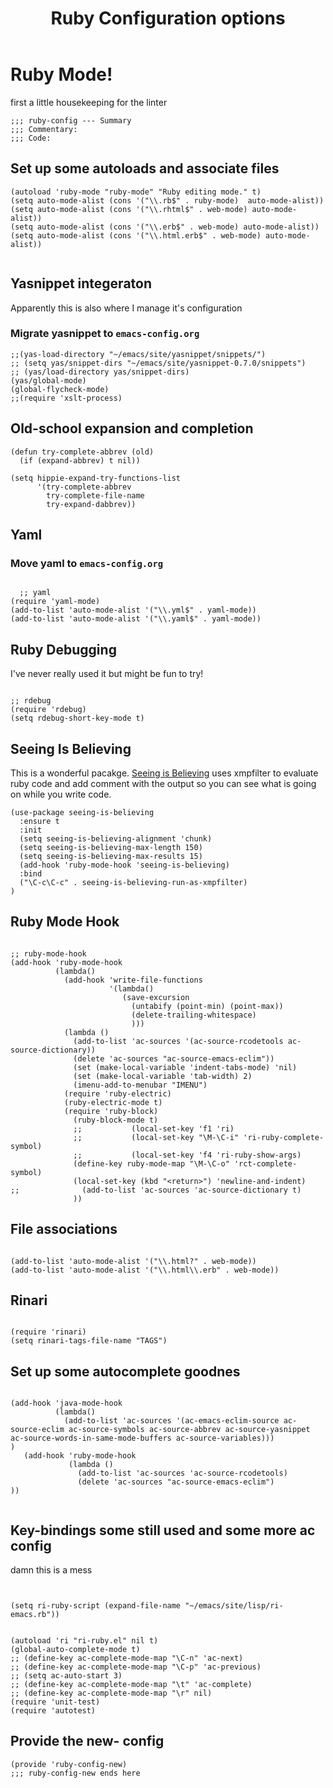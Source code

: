 #+TITLE: Ruby Configuration options
#+AUTHOR: Ari Turetzky
#+EMAIL: ari@turetzky.org
#+TAGS: emacs config ruby
#+PROPERTY: header-args:sh  :results silent :tangle no

* Ruby Mode!
first a little housekeeping for the linter
#+BEGIN_SRC elisp
;;; ruby-config --- Summary
;;; Commentary:
;;; Code:
#+END_SRC

** Set up some autoloads and associate files
#+BEGIN_SRC elisp
(autoload 'ruby-mode "ruby-mode" "Ruby editing mode." t)
(setq auto-mode-alist (cons '("\\.rb$" . ruby-mode)  auto-mode-alist))
(setq auto-mode-alist (cons '("\\.rhtml$" . web-mode) auto-mode-alist))
(setq auto-mode-alist (cons '("\\.erb$" . web-mode) auto-mode-alist))
(setq auto-mode-alist (cons '("\\.html.erb$" . web-mode) auto-mode-alist))

#+END_SRC
** Yasnippet integeraton
   Apparently this is also where I manage it's  configuration
*** TODO Migrate yasnippet to =emacs-config.org=
#+BEGIN_SRC elisp
;;(yas-load-directory "~/emacs/site/yasnippet/snippets/")
;; (setq yas/snippet-dirs "~/emacs/site/yasnippet-0.7.0/snippets")
;; (yas/load-directory yas/snippet-dirs)
(yas/global-mode)
(global-flycheck-mode)
;;(require 'xslt-process)
#+END_SRC
** Old-school expansion and completion
#+BEGIN_SRC
(defun try-complete-abbrev (old)
  (if (expand-abbrev) t nil))

(setq hippie-expand-try-functions-list
      '(try-complete-abbrev
        try-complete-file-name
        try-expand-dabbrev))
#+END_SRC
** Yaml
*** TODO  Move yaml to =emacs-config.org=
    #+BEGIN_SRC elisp

   ;; yaml
 (require 'yaml-mode)
 (add-to-list 'auto-mode-alist '("\\.yml$" . yaml-mode))
 (add-to-list 'auto-mode-alist '("\\.yaml$" . yaml-mode))
    #+END_SRC
** Ruby Debugging
   I've never really used it but might be fun to try!
#+BEGIN_SRC

;; rdebug
(require 'rdebug)
(setq rdebug-short-key-mode t)
#+END_SRC
** Seeing Is Believing
   This is a wonderful pacakge.  [[https://github.com/JoshCheek/seeing_is_believing][Seeing is Believing]] uses xmpfilter to
evaluate ruby code and add comment with the output so you can see what
is going on while you write code.
#+BEGIN_SRC elisp
  (use-package seeing-is-believing
    :ensure t
    :init
    (setq seeing-is-believing-alignment 'chunk)
    (setq seeing-is-believing-max-length 150)
    (setq seeing-is-believing-max-results 15)
    (add-hook 'ruby-mode-hook 'seeing-is-believing)
    :bind
    ("\C-c\C-c" . seeing-is-believing-run-as-xmpfilter)
  )
#+END_SRC
** Ruby Mode Hook
#+BEGIN_SRC elisp

;; ruby-mode-hook
(add-hook 'ruby-mode-hook
          (lambda()
            (add-hook 'write-file-functions
                      '(lambda()
                         (save-excursion
                           (untabify (point-min) (point-max))
                           (delete-trailing-whitespace)
                           )))
            (lambda ()
              (add-to-list 'ac-sources '(ac-source-rcodetools ac-source-dictionary))
              (delete 'ac-sources "ac-source-emacs-eclim"))
              (set (make-local-variable 'indent-tabs-mode) 'nil)
              (set (make-local-variable 'tab-width) 2)
              (imenu-add-to-menubar "IMENU")
            (require 'ruby-electric)
            (ruby-electric-mode t)
            (require 'ruby-block)
              (ruby-block-mode t)
              ;;           (local-set-key 'f1 'ri)
              ;;           (local-set-key "\M-\C-i" 'ri-ruby-complete-symbol)
              ;;           (local-set-key 'f4 'ri-ruby-show-args)
              (define-key ruby-mode-map "\M-\C-o" 'rct-complete-symbol)
              (local-set-key (kbd "<return>") 'newline-and-indent)
;;              (add-to-list 'ac-sources 'ac-source-dictionary t)
              ))
#+END_SRC
** File associations
#+BEGIN_SRC elisp

(add-to-list 'auto-mode-alist '("\\.html?" . web-mode))
(add-to-list 'auto-mode-alist '("\\.html\\.erb" . web-mode))
#+END_SRC
** Rinari
#+BEGIN_SRC

(require 'rinari)
(setq rinari-tags-file-name "TAGS")
#+END_SRC
** Set up some autocomplete goodnes
   #+BEGIN_SRC elisp

(add-hook 'java-mode-hook
          (lambda()
            (add-to-list 'ac-sources '(ac-emacs-eclim-source ac-source-eclim ac-source-symbols ac-source-abbrev ac-source-yasnippet ac-source-words-in-same-mode-buffers ac-source-variables)))
)
   (add-hook 'ruby-mode-hook
             (lambda ()
               (add-to-list 'ac-sources 'ac-source-rcodetools)
               (delete 'ac-sources "ac-source-emacs-eclim")
))

   #+END_SRC
** Key-bindings some still used and some more ac config
damn this is a mess
#+BEGIN_SRC elisp


(setq ri-ruby-script (expand-file-name "~/emacs/site/lisp/ri-emacs.rb"))


(autoload 'ri "ri-ruby.el" nil t)
(global-auto-complete-mode t)
;; (define-key ac-complete-mode-map "\C-n" 'ac-next)
;; (define-key ac-complete-mode-map "\C-p" 'ac-previous)
;; (setq ac-auto-start 3)
;; (define-key ac-complete-mode-map "\t" 'ac-complete)
;; (define-key ac-complete-mode-map "\r" nil)
(require 'unit-test)
(require 'autotest)
#+END_SRC
** Provide the new- config
#+BEGIN_SRC elisp
(provide 'ruby-config-new)
;;; ruby-config-new ends here
#+END_SRC
    #+DESCRIPTION: Literate source for my Ruby configuration
    #+PROPERTY: header-args:elisp :tangle ~/emacs/config/ruby-config-new.el
    #+PROPERTY: header-args:ruby :tangle no
    #+PROPERTY: header-args:shell :tangle no
    #+OPTIONS:     num:t whn:nil toc:t todo:nil tasks:nil tags:nil
    #+OPTIONS:     skip:nil author:nil email:nil creator:nil timestamp:nil
    #+INFOJS_OPT:  view:nil toc:nil ltoc:t mouse:underline buttons:0 path:http://orgmode.org/org-info.js
